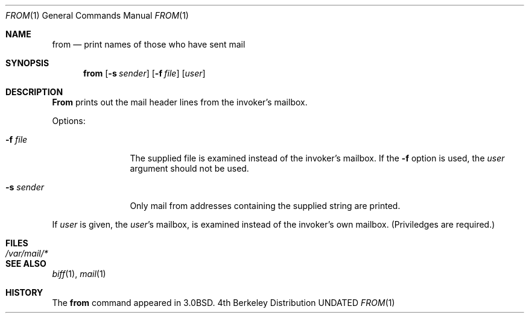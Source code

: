.\" Copyright (c) 1980, 1990 The Regents of the University of California.
.\" All rights reserved.
.\"
.\" %sccs.include.redist.roff%
.\"
.\"	@(#)from.1	6.7 (Berkeley) 7/26/91
.\"
.Dd 
.Dt FROM 1
.Os BSD 4
.Sh NAME
.Nm from
.Nd print names of those who have sent mail
.Sh SYNOPSIS
.Nm from
.Op Fl s Ar sender
.Op Fl f Ar file
.Op Ar user
.Sh DESCRIPTION
.Nm From
prints
out the mail header lines from the invoker's mailbox.
.Pp
Options:
.Bl -tag -width Fl
.It Fl f Ar file 
The supplied file
is examined instead of the invoker's mailbox.
If the
.Fl f
option is used, the
.Ar user
argument should not be used.
.It Fl s Ar sender 
Only mail from addresses containing
the
supplied string are printed.
.El
.Pp
If
.Ar user
is given, the
.Ar user Ns 's
mailbox, is examined instead of the invoker's own mailbox.
(Priviledges are required.)
.Sh FILES
.Bl -tag -width /var/mail/* -compact
.It Pa /var/mail/*
.El
.Sh SEE ALSO
.Xr biff 1 ,
.Xr mail 1
.Sh HISTORY
The
.Nm from
command appeared in
.Bx 3.0 .
